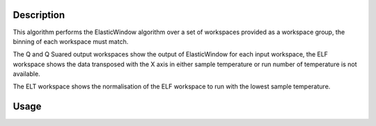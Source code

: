 .. algorithm::

.. summary::

.. alias::

.. properties::

Description
-----------

This algorithm performs the ElasticWindow algorithm over a set of workspaces
provided as a workspace group, the binning of each workspace must match.

The Q and Q Suared output workspaces show the output of ElasticWindow for each
input workspace, the ELF workspace shows the data transposed with the X axis in
either sample temperature or run number of temperature is not available.

The ELT workspace shows the normalisation of the ELF workspace to run with the
lowest sample temperature.

Usage
-----

.. testcode:: exElasticWindowMultiple

    # Create some sample data
    widths = [15.0, 17.5, 20.0, 22.5, 25.0, 27.5, 30.0]
    for idx, fwhm in enumerate(widths):
        ws_name = 'ws_%.1f' % fwhm
        function = 'name=Lorentzian,Amplitude=100,PeakCentre=27500,FWHM=%f' % fwhm
        CreateSampleWorkspace(Function='User Defined',
                              UserDefinedFunction=function,
                              XMin=27000,
                              XMax=28000,
                              BinWidth=10,
                              NumBanks=1,
                              OutputWorkspace=ws_name)

        ConvertUnits(InputWorkspace=ws_name,
                     OutputWorkspace=ws_name,
                     Target='DeltaE',
                     EMode='Indirect',
                     EFixed=1.555)

        Rebin(InputWorkspace=ws_name,
               OutputWorkspace=ws_name,
               Params=[-0.2,0.004,0.2])

        LoadInstrument(Workspace=ws_name,
                       InstrumentName='IRIS')

        SetInstrumentParameter(Workspace=ws_name,
                               ParameterName='Efixed',
                               DetectorList=range(1,114),
                               ParameterType='Number',
                               Value='1.555')

        mtd[ws_name].mutableRun()['run_number'] = idx + 1

    input = GroupWorkspaces(InputWorkspaces=['ws_%.1f' % fwhm for fwhm in widths])

    # Run the algorithm
    q, q2, elf = ElasticWindowMultiple(input, -0.1, 0.1)

    print 'ELF X axis: %s' % elf.getAxis(0).getUnit().caption()
    print 'ELF spectra count: %d' % elf.getNumberHistograms()
    print 'ELF bin count: %d' % elf.blocksize()

.. testoutput:: exElasticWindowMultiple

    ELF X axis: Run No
    ELF spectra count: 100
    ELF bin count: 7

.. categories::
